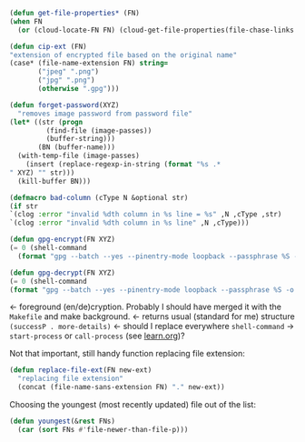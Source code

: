 #+BEGIN_SRC emacs-lisp :tangle generated/2.el :shebang ";; -*-  lexical-binding: t; -*-"
(defun get-file-properties* (FN)
(when FN
  (or (cloud-locate-FN FN) (cloud-get-file-properties(file-chase-links FN)))))
#+END_SRC

#+BEGIN_SRC emacs-lisp :tangle generated/2.el
(defun cip-ext (FN)
"extension of encrypted file based on the original name"
(case* (file-name-extension FN) string=
       ("jpeg" ".png")
       ("jpg" ".png")
       (otherwise ".gpg")))
#+END_SRC

#+BEGIN_SRC emacs-lisp :tangle generated/2.el
(defun forget-password(XYZ)
  "removes image password from password file"
(let* ((str (progn
	     (find-file (image-passes))
	     (buffer-string)))
       (BN (buffer-name)))
  (with-temp-file (image-passes)
    (insert (replace-regexp-in-string (format "%s .*
" XYZ) "" str)))
  (kill-buffer BN)))
#+END_SRC

#+BEGIN_SRC emacs-lisp :tangle generated/2.el
(defmacro bad-column (cType N &optional str)
(if str
`(clog :error "invalid %dth column in %s line = %s" ,N ,cType ,str)
`(clog :error "invalid %dth column in %s line" ,N ,cType)))
#+END_SRC

#+BEGIN_SRC emacs-lisp :tangle generated/2.el
(defun gpg-encrypt(FN XYZ)
(= 0 (shell-command
  (format "gpg --batch --yes --pinentry-mode loopback --passphrase %S -o %s --symmetric %s" password (concat remote-directory XYZ ".gpg") (untilde FN)))))

(defun gpg-decrypt(FN XYZ)
(= 0 (shell-command 
(format "gpg --batch --yes --pinentry-mode loopback --passphrase %S -o %s --decrypt %s" password (untilde FN) (concat remote-directory XYZ ".gpg")))))
#+END_SRC
← foreground (en/de)cryption. Probably I should have merged it with the =Makefile= and make background.
← returns usual (standard for me) structure =(successP . more-details)=
← should I replace everywhere =shell-command= → =start-process= or =call-process= (see [[file:learn.org][learn.org]])?

Not that important, still handy function replacing file extension:
#+BEGIN_SRC emacs-lisp :tangle generated/2.el
(defun replace-file-ext(FN new-ext)
  "replacing file extension"
  (concat (file-name-sans-extension FN) "." new-ext))
#+END_SRC

Choosing the youngest (most recently updated) file out of the list:
#+BEGIN_SRC emacs-lisp :tangle generated/2.el
(defun youngest(&rest FNs)
  (car (sort FNs #'file-newer-than-file-p)))
#+END_SRC
